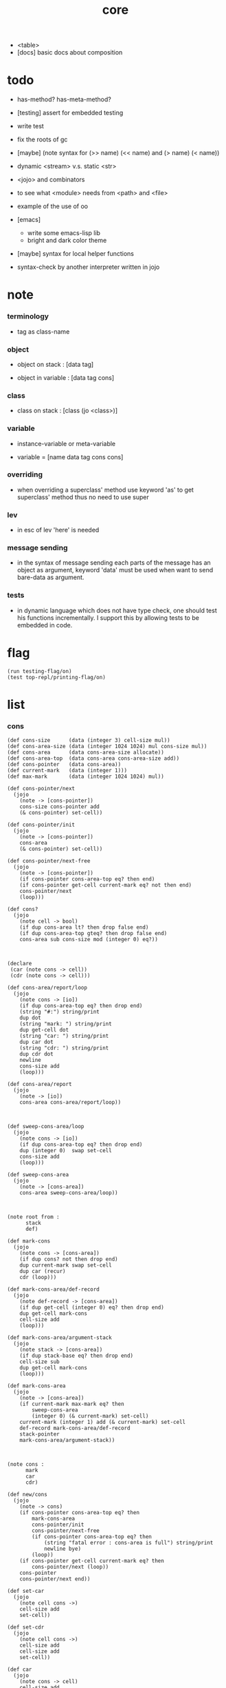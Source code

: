 #+property: tangle core.jo
#+title: core
- <table>
- [docs] basic docs about composition
* todo

  - has-method? has-meta-method?

  - [testing] assert for embedded testing

  - write test

  - fix the roots of gc

  - [maybe] (note syntax for (>> name) (<< name) and (> name) (< name))

  - dynamic <stream> v.s. static <str>

  - <jojo> and combinators

  - to see what <module> needs from <path> and <file>

  - example of the use of oo

  - [emacs]
    - write some emacs-lisp lib
    - bright and dark color theme

  - [maybe] syntax for local helper functions

  - syntax-check by another interpreter written in jojo

* note

*** terminology

    - tag as class-name

*** object

    - object on stack :
      [data tag]

    - object in variable :
      [data tag cons]

*** class

    - class on stack :
      [class (jo <class>)]

*** variable

    - instance-variable or meta-variable

    - variable = [name data tag cons cons]

*** overriding

    - when overriding a superclass' method
      use keyword 'as' to get superclass' method
      thus no need to use super

*** lev

    - in esc of lev
      'here' is needed

*** message sending

    - in the syntax of message sending
      each parts of the message has an object as argument,
      keyword 'data' must be used when want to send bare-data as argument.

*** tests

    - in dynamic language which does not have type check,
      one should test his functions incrementally.
      I support this by allowing tests to be embedded in code.

* flag

  #+begin_src jojo
  (run testing-flag/on)
  (test top-repl/printing-flag/on)
  #+end_src

* list

*** cons

    #+begin_src jojo
    (def cons-size      (data (integer 3) cell-size mul))
    (def cons-area-size (data (integer 1024 1024) mul cons-size mul))
    (def cons-area      (data cons-area-size allocate))
    (def cons-area-top  (data cons-area cons-area-size add))
    (def cons-pointer   (data cons-area))
    (def current-mark   (data (integer 1)))
    (def max-mark       (data (integer 1024 1024) mul))

    (def cons-pointer/next
      (jojo
        (note -> [cons-pointer])
        cons-size cons-pointer add
        (& cons-pointer) set-cell))

    (def cons-pointer/init
      (jojo
        (note -> [cons-pointer])
        cons-area
        (& cons-pointer) set-cell))

    (def cons-pointer/next-free
      (jojo
        (note -> [cons-pointer])
        (if cons-pointer cons-area-top eq? then end)
        (if cons-pointer get-cell current-mark eq? not then end)
        cons-pointer/next
        (loop)))

    (def cons?
      (jojo
        (note cell -> bool)
        (if dup cons-area lt? then drop false end)
        (if dup cons-area-top gteq? then drop false end)
        cons-area sub cons-size mod (integer 0) eq?))



    (declare
     (car (note cons -> cell))
     (cdr (note cons -> cell)))

    (def cons-area/report/loop
      (jojo
        (note cons -> [io])
        (if dup cons-area-top eq? then drop end)
        (string "#:") string/print
        dup dot
        (string "mark: ") string/print
        dup get-cell dot
        (string "car: ") string/print
        dup car dot
        (string "cdr: ") string/print
        dup cdr dot
        newline
        cons-size add
        (loop)))

    (def cons-area/report
      (jojo
        (note -> [io])
        cons-area cons-area/report/loop))



    (def sweep-cons-area/loop
      (jojo
        (note cons -> [io])
        (if dup cons-area-top eq? then drop end)
        dup (integer 0)  swap set-cell
        cons-size add
        (loop)))

    (def sweep-cons-area
      (jojo
        (note -> [cons-area])
        cons-area sweep-cons-area/loop))



    (note root from :
          stack
          def)

    (def mark-cons
      (jojo
        (note cons -> [cons-area])
        (if dup cons? not then drop end)
        dup current-mark swap set-cell
        dup car (recur)
        cdr (loop)))

    (def mark-cons-area/def-record
      (jojo
        (note def-record -> [cons-area])
        (if dup get-cell (integer 0) eq? then drop end)
        dup get-cell mark-cons
        cell-size add
        (loop)))

    (def mark-cons-area/argument-stack
      (jojo
        (note stack -> [cons-area])
        (if dup stack-base eq? then drop end)
        cell-size sub
        dup get-cell mark-cons
        (loop)))

    (def mark-cons-area
      (jojo
        (note -> [cons-area])
        (if current-mark max-mark eq? then
            sweep-cons-area
            (integer 0) (& current-mark) set-cell)
        current-mark (integer 1) add (& current-mark) set-cell
        def-record mark-cons-area/def-record
        stack-pointer
        mark-cons-area/argument-stack))



    (note cons :
          mark
          car
          cdr)

    (def new/cons
      (jojo
        (note -> cons)
        (if cons-pointer cons-area-top eq? then
            mark-cons-area
            cons-pointer/init
            cons-pointer/next-free
            (if cons-pointer cons-area-top eq? then
                (string "fatal error : cons-area is full") string/print
                newline bye)
            (loop))
        (if cons-pointer get-cell current-mark eq? then
            cons-pointer/next (loop))
        cons-pointer
        cons-pointer/next end))

    (def set-car
      (jojo
        (note cell cons ->)
        cell-size add
        set-cell))

    (def set-cdr
      (jojo
        (note cell cons ->)
        cell-size add
        cell-size add
        set-cell))

    (def car
      (jojo
        (note cons -> cell)
        cell-size add
        get-cell))

    (def cdr
      (jojo
        (note cons -> cell)
        cell-size add
        cell-size add
        get-cell))

    (def cons
      (jojo
        (note cdr-cell car-cell -> cons)
        new/cons
        tuck set-car
        tuck set-cdr))


    (note the following tests are for small cons-area)

    (note (test (integer 0)
                (integer 1) cons
                (integer 2) cons
                dup car dot
                dup cdr car dot
                dup cdr cdr dot

                dup cons? dot
                dup cdr cons? dot
                dup car cons? dot
                dup cdr car cons? dot
                dup cdr cdr cons? dot
                dot

                current-mark
                dot))

    (note (test newline
                new/cons dot
                new/cons dot
                new/cons dot
                new/cons dot
                new/cons dot
                current-mark dot
                newline
                cons-area/report
                newline))
    #+end_src

*** assoc-list

    #+begin_src jojo
    (def assq
      (jojo
        (note assoc-list value -> pair or null)
        (if over null eq? then drop drop null end)
        (if over car cdr over eq? then drop car end)
        swap cdr swap (loop)))

    (def assoc/find
      (jojo
        (note assoc-list value -> [data true] or [false])
        (if over null eq? then drop drop false end)
        (if over car cdr over eq? then drop car true end)
        swap cdr swap (loop)))
    #+end_src

*** list/print

    #+begin_src jojo
    (def list/print
      (jojo
        (note list -> [output])
        (if dup null eq? then drop (jo null) jo/print (string " ") string/print end)
        (if dup cons? not then dot end)
        dup cdr (recur)
        car (recur) (jo cons) jo/print (string " ") string/print))
    #+end_src

*** list/copy

    #+begin_src jojo
    (def list/copy
      (jojo
        (note list -> list)
        (note circles are not handled)
        (if dup cons? then end)
        dup cdr (recur)
        car (recur)
        swap
        cons))

    (note
      (run (integer 1) (integer 2) cons
           (integer 3) null cons
           cons
           dup
           cons
           dup list/print newline
           dup list/copy list/print newline
           dup list/copy list/print newline
           drop))
    #+end_src

*** set-tail

    #+begin_src jojo
    (def set-tail
      (jojo
        (note element list ->)
        (if dup cdr null eq? then
            swap
            null swap cons
            swap
            set-cdr end)
        (el cdr (loop))))
    #+end_src

* for sugar

*** lev

    #+begin_src jojo
    (def lev
      (note lev denotes leave-data-here)
      (keyword
        read/jo
        (if dup round-ket eq? then drop end)
        (if dup round-bar eq? then drop
            read/jo
            (if dup (jo esc) eq? then
                drop compile-until-round-ket (loop))
            (el jo/apply (jo here) here (loop)))
        (el (jo ins/lit) here
            here
            (jo here) here (loop))))
    #+end_src

*** alias

    #+begin_src jojo
    (def alias
      (keyword
        read/jo (> nick)
        (if (< nick) round-ket eq? then end)
        read/jo (> name)
        (if (< name) round-ket eq? then
            (string "- alias meet uneven list") string/print newline
            (string "  last nick : ") string/print (< nick) jo/print
            newline
            end)
        (el (lev ins/lit (< nick)
                 ins/lit (< name)
                 alias-push)
            (loop))))
    #+end_src

*** cat

    #+begin_src jojo
    (def cat
      (keyword
        read/jo
        (if dup round-ket eq? then drop end)
        (if dup double-quote eq? then
            drop one-string
            (lev string/print)
            (loop))
        (if dup round-bar eq? then drop
            read/jo jo/apply (loop))
        (el here (loop))))
    #+end_src

*** test

    #+begin_src jojo
    (note (run (cat "1 2 3" newline "4 5 6" newline "7 8 9" newline)))
    #+end_src

* oo

*** note

    - class
      - one superclass
        thus single inheritance
      - meta-variable
      - meta-method
        two ways to implement object creation :
        [1] to use meta class -- class is an object
        [2] to use meta method -- class is not an object
        i will use [2]
      - instance-variable
        i.e. parts of the object
      - method-list
        where super can be used to use an method of superclass
        to implement a new method to override it

    - interface-generator
      when defining a class
      different interface-generator can be used to generate method list
      for example
      - low level array like data with free
      - high level list list data using gc

*** [helper] class

    #+begin_src jojo
    (def class/get-tag                 (jojo (jo tag) assq car))

    (def class/has-superclass?         (jojo (jo inherit) assq null eq? not))
    (def class/get-super-tag           (jojo (jo inherit) assq car))

    (def class/has-meta-variable-list? (jojo (jo meta-variable) assq null eq? not))
    (def class/get-meta-variable-list  (jojo (jo meta-variable) assq car))

    (def class/has-meta-method-list?   (jojo (jo meta-method) assq null eq? not))
    (def class/get-meta-method-list    (jojo (jo meta-method) assq car))

    (def class/has-variable-list?      (jojo (jo variable) assq null eq? not))
    (def class/get-variable-list       (jojo (jo variable) assq car))

    (def class/has-method-list?        (jojo (jo method) assq null eq? not))
    (def class/get-method-list         (jojo (jo method) assq car))
    #+end_src

*** define-class

    #+begin_src jojo
    (def define-class/keyword/one-variable
      (keyword
        (lev ins/lit
             (esc read/jo here
                  compile-until-round-ket)
             cons cons cons)))

    (def define-class/keyword/one-bare-variable
      (keyword
        (lev ins/lit
             (esc read/jo here
                  compile-until-round-ket)
             ins/lit <data>
             cons cons cons)))

    (def jo-ending-with-colon?
      (jojo
        (note jo -> bool)
        jo->string string/last-char
        (string ":") string/last-char eq?))

    (def define-class/keyword/one-method/complex-message
      (keyword
        (note sum-jo -> sum-jo)
        read/jo
        (if dup round-ket eq? then drop end)
        (if dup jo-ending-with-colon? then
            jo/append
            (loop))
        swap (recur) swap
        (lev ins/lit
             (esc here)
             local-in)))

    (def define-class/keyword/one-method/message
      (keyword
        (note -> jo)
        read/jo
        (if dup round-bar eq? not then end)
        drop read/jo drop
        empty-jo define-class/keyword/one-method/complex-message))

    (def define-class/keyword/one-method/help
      (keyword
        (lev ins/jump)
        compiling-stack/tos (> offset-place)
        compiling-stack/inc
        compiling-stack/tos (> bare-jojo-place)
        define-class/keyword/one-method/message (> message)
        compile-jojo
        compiling-stack/tos (< offset-place) set-cell
        (lev ins/lit (< bare-jojo-place)
             ins/lit (< message)
             swap
             cons)))

    (def define-class/keyword/one-method
      (keyword
        define-class/keyword/one-method/help
        (lev cons)))

    (def define-class/keyword/inherit
      (keyword
        (lev ins/lit inherit
             ins/lit
             (esc read/jo here
                  ignore)
             cons
             cons)))

    (def define-class/keyword/meta-variable-list
      (keyword
        (alias = define-class/keyword/one-variable
               - define-class/keyword/one-bare-variable)
        (lev ins/lit meta-variable
             null
             (esc compile-until-round-ket)
             cons
             cons)))

    (def define-class/keyword/meta-method-list
      (keyword
        (alias * define-class/keyword/one-method)
        (lev ins/lit meta-method
             null
             (esc compile-until-round-ket)
             cons
             cons)))

    (def define-class/keyword/variable-list
      (keyword
        (alias = define-class/keyword/one-variable
               - define-class/keyword/one-bare-variable)
        (lev ins/lit variable
             null
             (esc compile-until-round-ket)
             cons
             cons)))

    (def define-class/keyword/method-list
      (keyword
        (alias * define-class/keyword/one-method)
        (lev ins/lit method
             null
             (esc compile-until-round-ket)
             cons
             cons)))

    (def define-class/help
      (keyword
        read/jo (> tag)
        (alias
          inherit       define-class/keyword/inherit
          meta-method   define-class/keyword/meta-method-list
          meta-variable define-class/keyword/meta-variable-list
          variable      define-class/keyword/variable-list
          method        define-class/keyword/method-list)
        (lev null
             ins/lit tag
             ins/lit (< tag)
             cons
             cons
             (esc compile-until-round-ket)
             ins/lit <class>
             ins/lit (< tag))))

    (def define-class
      (keyword
        compiling-stack/tos (> begin)
        define-class/help
        (lev end)
        (< begin) apply
        bind-name))
    #+end_src

*** send

***** send-to-class

      #+begin_src jojo
      (def send-to-class/find-meta-method
        (jojo
          (note class message -> [value <*> true] or [false])
          (> message)
          (> class)
          (if (< class) class/has-meta-method-list? then
              (< class) class/get-meta-method-list
              (< message)
              assoc/find
              (if then
                  car
                  true
                  end))
          (if (< class) class/has-superclass? then
              (< class) class/get-super-tag jo/apply drop
              (< message)
              (loop))
          false))

      (def send-to-class
        (jojo
          (> message)
          (> tag)
          (> class)
          (< class) (< message)
          send-to-class/find-meta-method
          (if then
              current-local-pointer swap
              (< class) (< tag) (jo self) local-in
              apply-with-local-pointer
              end)
          (string "- send-to-class : can not find message : ") string/print
          (< message) jo/print newline))
      #+end_src

***** send-to-object

      #+begin_src jojo
      (def send-to-object/find-method
        (jojo
          (note tag message -> [bare-jojo true] or [false])
          (> message)
          (> tag)
          (< tag) jo/apply drop (> class)
          (if (< class) class/has-method-list? then
              (< class) class/get-method-list
              (< message) assoc/find
              (if then
                  car
                  true
                  end))
          (if (< class) class/has-superclass? then
              (< class) class/get-super-tag
              (< message)
              (loop))
          false))

      (def send-to-object
        (jojo
          (> message)
          (> tag)
          (> data)
          (< tag) (< message)
          send-to-object/find-method
          (if then
              current-local-pointer swap
              (< data) (< tag) (jo self) local-in
              apply-with-local-pointer
              end)
          (string "- send-to-object : can not find message : ") string/print
          (< message) jo/print newline
          (string "  object/tag : ") string/print
          (< tag) jo/print newline))
      #+end_src

***** send

      #+begin_src jojo
      (def send
        (jojo
          (if over (jo <class>) eq? then send-to-class end)
          send-to-object))
      #+end_src

*** :

    #+begin_src jojo
    (def send/sugar/complex
      (keyword
        (note sum-jo -> sum-jo)
        read/jo
        (if dup round-ket eq? then drop end)
        (if dup round-bar eq? then drop read/jo jo/apply (loop))
        (if dup jo-ending-with-colon? then jo/append (loop))
        here (loop)))

    (def :
      (keyword
        (jo :) generate-jo (> object-jo)
        (lev ins/lit (< object-jo)
             local-in
             (esc read/jo
                  (if dup jo-ending-with-colon? not
                      then (> message) compile-until-round-ket
                      else send/sugar/complex (> message)))
             ins/lit (< object-jo)
             local-out
             ins/lit (< message)
             send)))
    #+end_src

*** keywords for variable

***** variable-tracing meta-variable-tracing

      #+begin_src jojo
      (def variable->object (jojo car dup car swap cdr swap))

      (def variable-tracing
        (jojo
          (note tag name -> [data tag true] or [false])
          (> name)
          (> tag)
          (< tag) jo/apply drop (> class)
          (if (< class) class/has-variable-list? not then false end)
          (< class) class/get-variable-list
          (< name)
          assoc/find
          (if then variable->object true end)
          (if (< class) class/has-superclass? not then false end)
          (< class) class/get-super-tag
          (< name)
          (loop)))

      (def meta-variable-tracing
        (jojo
          (note class name -> [data tag true] or [false])
          (> name)
          (> class)
          (if (< class) class/has-meta-variable-list? then
              (< class) class/get-meta-variable-list
              (< name)
              assoc/find
              (if then variable->object true end)
              (if (< class) class/has-superclass? then
                  (< class) class/get-super-tag
                  jo/apply drop
                  (< name)
                  (loop)))
          (el false)))
      #+end_src

***** has?

      #+begin_src jojo
      (def has-instance-variable?
        (jojo
          (note [box tag name] -> true or false)
          (> name)
          (> tag)
          car (> variable-list)
          (< variable-list)
          (< name)
          assoc/find
          (if then drop true end)
          (< tag)
          (< name)
          variable-tracing
          (if then 2drop true end)
          (el false)))

      (def has-meta-variable?
        (jojo
          (note [class (jo <class>) name] -> true or false)
          swap drop
          meta-variable-tracing
          (if then 2drop true end)
          (el false)))

      (def has-variable?
        (jojo
          (note [data tag name] -> true or false)
          (if over (jo <class>) eq? not then
              has-instance-variable? end)
          (el has-meta-variable?)))

      (def has?
        (keyword
          (lev ins/lit
               (esc read/jo here
                    ignore)
               has-variable?)))
      #+end_src

***** get get-data get-tag

      #+begin_src jojo
      (def get-instance-variable
        (jojo
          (note [box tag name] -> [data tag])
          (> name)
          (> tag)
          car (> variable-list)
          (< variable-list)
          (< name)
          assoc/find
          (if then variable->object end)
          (< tag)
          (< name)
          variable-tracing
          (if then end)
          (el (cat "- get-instance-variable fail" newline
                   "  name : " name jo/print newline
                   "  tag : " (< tag) jo/print newline))))


      (def get-meta-variable
        (jojo
          (note [class (jo <class>) name] -> [data tag])
          swap drop
          meta-variable-tracing
          (if then end)
          (cat "- get-meta-variable fail" newline
               "  name : " name jo/print newline
               "  class-name : " (< class) class/get-tag jo/print newline)))

      (def get-variable
        (jojo
          (note [data tag name] -> [data tag])
          (if over (jo <class>) eq? not then
              get-instance-variable end)
          (el get-meta-variable)))


      (def get
        (keyword
          (lev ins/lit
               (esc read/jo here
                    ignore)
               get-variable)))

      (def get-data
        (keyword
          (lev ins/lit
               (esc read/jo here
                    ignore)
               get-variable drop)))

      (def get-tag
        (keyword
          (lev ins/lit
               (esc read/jo here
                    ignore)
               get-variable swap drop)))
      #+end_src

***** set

      - set will add a variable when can not find one along the inherit-link.

      #+begin_src jojo
      (def set-instance-variable
        (jojo
          (note [data tag box source-tag name] -> [])
          (> name)
          (> source-tag)
          dup (> box)
          car (> variable-list)
          (>> object)
          (< variable-list)
          (< name)
          assoc/find
          (if then (> variable)
              (<< object) cons
              (< variable) set-car
              end)
          (el (< name) (<< object) cons cons
              (< variable-list) swap cons
              (< box) set-car)))

      (def set-meta-variable
        (jojo
          (note [data tag class (jo <class>) name] -> [])
          (> name)
          drop
          (> class)
          (>> object)
          (if (< class) class/has-meta-variable-list? not then
              (jo meta-variable)
              null (< name) (<< object) cons cons
              cons
              cons
              (< class)
              set-tail
              end)
          (< class) class/get-meta-variable-list
          (> variable-list)
          (< variable-list)
          (< name)
          assoc/find
          (if then (> variable)
              (<< object) cons
              (< variable) set-car
              end)
          (el (< name) (<< object) cons cons
              (< variable-list)
              set-tail)))

      (def set-variable
        (jojo
          (note [data tag source-data source-tag name] -> [])
          (if over (jo <class>) eq? not then
              set-instance-variable end)
          (el set-meta-variable)))

      (def set
        (keyword
          (lev ins/lit
               (esc read/jo here
                    ignore)
               set-variable)))
      #+end_src

***** set-data

      #+begin_src jojo
      (def set-data-in-instance-variable
        (jojo
          (note [data box source-tag name] -> [])
          (> name)
          (> source-tag)
          (> box)
          (> data)

          (< box)
          (< source-tag)
          (< name)
          has-instance-variable?
          (if then
              (< box)
              (< source-tag)
              (< name)
              get-instance-variable
              swap drop
              else (jo <data>))

          (< data) swap
          (< box)
          (< source-tag)
          (< name)
          set-instance-variable))

      (def set-data-in-meta-variable
        (jojo
          (note [data class (jo <class>) name] -> [])
          (> name)
          (> tag)
          (> class)
          (> data)

          (< class)
          (< tag)
          (< name)
          has-meta-variable?
          (if then
              (< class)
              (< tag)
              (< name)
              get-meta-variable swap drop
              else (jo <data>))
          (< data) swap
          (< class)
          (< tag)
          (< name)
          set-meta-variable))

      (def set-data-in-variable
        (jojo
          (note [data source-data source-tag name] -> [])
          (if over (jo <class>) eq? not then
              set-data-in-instance-variable end)
          (el set-data-in-meta-variable)))

      (def set-data
        (keyword
          (lev ins/lit
               (esc read/jo here
                    ignore)
               set-data-in-variable)))
      #+end_src

*** add-method

    #+begin_src jojo
    (def add-method
      (keyword
        read/jo (> tag)
        (< tag) jo/apply drop (> class)
        compiling-stack/tos (> begin)
        define-class/keyword/one-method/help
        (lev end)
        (< begin) apply (> method)

        (if (< class) class/has-method-list? not then
            (jo method) (< method) cons
            (< class) set-tail end)
        (el (< method)
            (< class) class/get-method-list
            set-tail)))
    #+end_src

*** as

    #+begin_src jojo
    (def as
      (keyword
        (lev drop
             ins/lit (esc read/jo here ignore))))
    #+end_src

* <int>

*** <int>

    #+begin_src jojo
    (define-class <int>
      (method
        (* inc (< self) inc (<% self))
        (* dec (< self) dec (<% self))
        (* neg (< self) neg (<% self))

        (* (: add: i) (< self) (< i) add (<% self))
        (* (: sub: i) (< self) (< i) sub (<% self))
        (* (: mul: i) (< self) (< i) mul (<% self))
        (* (: div: i) (< self) (< i) div (<% self))
        (* (: mod: i) (< self) (< i) mod (<% self))

        (* (: eq?: i) (< self) (< i) eq?)
        (* (: gt?: i) (< self) (< i) gt?)
        (* (: lt?: i) (< self) (< i) lt?)
        (* (: gteq?: i) (< self) (< i) gteq?)
        (* (: lteq?: i) (< self) (< i) lteq?)

        (* print (< self) integer/print)
        (* dot (< self) integer/dot)
        (* write (string "(int ") string/print
           (<< self) (: print)
           (string ") ") string/print)))
    #+end_src

*** int

    #+begin_src jojo
    (def int
      (keyword
        (jo integer) jo/apply
        (lev ins/lit <int>)))
    #+end_src

* <str>

*** note

    - <str> is static allocated,
      no gc for this class.

*** <str>

    #+begin_src jojo
    (define-class <str>
      (method
        (* print (< self) string/print)
        (* length (< self) string/length (jo <int>))
        (* write
           (string "(str ") string/print
           double-quote jo/print
           (<< self) (: print)
           double-quote jo/print
           (string ") ") string/print)))
    #+end_src

*** str

    #+begin_src jojo
    (def str
      (keyword
        (jo string) jo/apply
        (lev ins/lit <str>)))
    #+end_src

*** test

    #+begin_src jojo
    (note
      (test (str "k1 k2 k3")
            2dup (: print) newline
            2dup (: write) newline
            2dup (: length) (: print) newline
            2dup (: length) (: write) newline
            2drop))
    #+end_src

* <object>

*** note

    - initially the data of an <object> is an empty-box.
      and it will be a box of variable-list,
      i.e. an assoc-list of name and object.
      the assoc-list is generated lazily by the keyword 'set'.

*** <object>

    #+begin_src jojo
    (define-class <object>
      (meta-variable
        (= testing-meta-variable-in-<object> (int 26881)))
      (meta-method
        (* new
           null null cons
           (< self) class/get-tag)))
    #+end_src

* >< <jojo>

*** note

    - play with combinators

*** <jojo>

    #+begin_src jojo
    (define-class <jojo>
      (method
        (* apply (< self) apply)))
    #+end_src

* <stack>

*** <bare-stack>

    #+begin_src jojo
    (define-class <bare-stack>
      (inherit <object>)
      (variable
        (- stack null))
      (method
        (* pop
           (note -> data)
           (<< self) (get-data stack)
           dup car (> data)
           cdr (<< self) (set-data stack)
           (< data))
        (* (: push: data)
           (<< self) (get-data stack)
           (< data)
           cons
           (<< self) (set-data stack))))
    #+end_src

*** <stack>

    #+begin_src jojo
    (define-class <stack>
      (inherit <bare-stack>)
      (method
        (* pop
           (note -> object)
           (<< self) (as <bare-stack>) (: pop)
           dup cdr swap car)
        (* (: push: object)
           (<< self) (as <bare-stack>)
           (: push: (data (<< object) cons)))))
    #+end_src

* >< <table>

*** <table>

    #+begin_src jojo
      (define-class <table>
        (method
          (* find )
          (* add )
          ))
    #+end_src

* >< <system>

*** system

    #+begin_src jojo
    (test current-dir string/print newline)

    (test (string "HOME") var-string->env-string
          string/print newline)

    (test (string "PATH") var-string->env-string
          string/print newline)

    (def command-line/print-argument/loop
      (jojo (note index -> [io])
        (if dup argument-counter lt? then
            dup index->argument-string string/print
            newline
            (integer 1) add
            (loop))
        drop end))

    (def command-line/print-argument
      (jojo (note -> [io])
        (integer 0) command-line/print-argument/loop))

    (test command-line/print-argument)

    (note (test def-report))
    #+end_src

* >< <path>

*** <path>

    #+begin_src jojo
    (define-class <path>
      (inherit <str>)
      (method
        (* write
           (string "(path ") string/print
           double-quote jo/print
           (<< self) (: print)
           double-quote jo/print
           (string ") ") string/print)))

    (add-method <str> to-path
      (< self) (jo <path>))
    #+end_src

*** test

    #+begin_src jojo
    (test (str "/home/") (: to-path) (: write))
    #+end_src

* >< <file>

*** note

    #+begin_src jojo
    (note

      (define-class <file>
        (method
          (* close)))

      (add-method <path> open-for-reading
        (< self) string/open-for-reading)

      (add-method <path> (: open-for: flags)
        (note fd = open(pathname, flags, mode)
              if the file doesn’t exist,
              open() may create it,
              depending on the settings of the flags bitmask argument.
              the flags argument also specifies
              whether the file is to be opened for reading, writing, or both.))

      (add-method <path> (: open-for: flags with: mode)
        (note the mode argument specifies the permissions
              to be placed on the file if it is created by this call.
              If the open() call is not being used to create a file,
              this argument is ignored and can be omitted))

      (note numread = read(fd, buffer, count)
            reads at most count bytes from the open file
            referred to by fd and stores them in buffer.
            The read() call returns the number of bytes actually read.
            If no further bytes could be read
            (i.e., end-of-file was encountered),
            read() returns 0.)

      (note numwritten = write(fd, buffer, count)
            writes up to count bytes from buffer to the open file
            referred to by fd.
            The write() call returns the number of bytes actually written,
            which may be less than count.)

      (note status = close(fd)
            is called after all I/O has been completed,
            in order to release the file descriptor fd
            and its associated kernel resources.))
    #+end_src

*** test

    #+begin_src jojo
    (test (string "README") file/size dot)

    (test (string "README") file/readable? dot)

    (test (string "README")
          dup file/size
          allocate tuck file/copy-to-buffer
          drop
          string/print
          newline)
    #+end_src

* >< <module>

*** note

    - module is simply a dir of source code files,
      with a module.jo to store meta data of the module.

    - a module-record for loaded modules to avoid reload.

    - install modules to "~/.jojo/module/"
      as "module-name/version/*"

    - command-line interface of module-system :
      install
      uninstall
      reinstall

    - module-system helps name to be unique
      by adding prefix to name
      prefix is simply "module-name[version]."

    - unique naming is ensured by prefix,
      thus no export-list,
      thus all of a module are exposed to a user of the module.

    - a package manager to download dependences and install them.

*** note stacks

    - unique-name problem :
      a name must be resolved to an unique-name.

    - syntax example :
      (module module-name [version])
      (use module-name [version] ...)
      (include "path")

    - to solve prefix problem of the current loading module

      - module-stack
        record current "module[version]." prefix
        (module ...) push module-stack
        pop module-stack after loading

        (def ...) uses this information

      - defining-stack
        for current names to be prefixed
        [name]
        (def ...) push defining-stack
        pop defining-stack after loading

        - thus in a module
          one can not use name in core

          when one wants to use a name in core in his module
          he must prefix his version of this name by '.'

          thus the core must be very small
          and it must be fixed in early version of the language

    - to solve prefix problem for dependent modules

      - depending-stack
        when loading a module
        load dependent modules [if not already loaded].

        - thus we need to maintain a record of loaded modules

        (use module-name [version] ...) push depending-stack
        to let the unique "module[version]." prefix
        be used as "module."

        pop depending-stack after loading

*** note how will the first module be loaded ?

    - x -
      (use ...) can be used in top level

*** stacks

    #+begin_src jojo
    (def module-stack <bare-stack> (: new)
         (note for current loading module))

    (def loaded-module-record (data null))

    (def defining-stack <bare-stack> (: new)
         (note names defined by current loading module
               such names should be prefix by "module[version]."))
    #+end_src

*** depending-stack

    - a stack of dependent modules and their prefixes

    #+begin_src jojo

    #+end_src

*** define

    #+begin_src jojo

    #+end_src

* >< <clib>

*** note

    - [ffi]
      c is only used to implement primitive object ?
      and to do optimization ?

*** example

    #+begin_src jojo
    (note
      (include "path")
      (clib "path"))
    #+end_src

* test

  #+begin_src jojo
  (define-class <person>
    (inherit <object>)
    (meta-variable
      (= testing-meta-variable (int 666)))
    (variable
      (- bare-age (integer 5))
      (= age (int 13))
      (= language (str "chinese")))
    (method
      (* grow
         (<< self) (get age) (: inc)
         (<< self) (cat "<here> ") (set age) (cat "<here> "))
      (* (: grow-by: years)
         (<< self) (get age) (: add: (<< years))
         (<< self) (set age))
      (* (: grow-by: year1 and-by: year2)
         (<< self) (get age) (: add: (<< year1)) (: add: (<< year2))
         (<< self) (set age))
      (* report
         (cat "bare-age : "
              (<< self) (get-data bare-age) integer/print newline
              "age : "
              (<< self) (get age) (: print) newline
              "languege : "
              (<< self) (get language) (: print) newline
              newline))))

  (def xieyuheng <person> (: new))

  (run xieyuheng (: report)
       xieyuheng (: grow)
       xieyuheng (: report)
       xieyuheng (: grow-by: (int 10))
       xieyuheng (: report)
       xieyuheng (: grow-by: (int 10))
       xieyuheng (: report)
       xieyuheng (: grow-by: (int 10) and-by: (int 10))
       xieyuheng (: report))

  (run <person> (get testing-meta-variable) (: write)
       (int 777)
       <person> (set testing-meta-variable)
       <person> (get testing-meta-variable) (: write)
       (int 888)
       <person> (set testing-meta-variable)
       <person> (get testing-meta-variable) (: write)
       <person> (get testing-meta-variable-in-<object>) (: write)

       (int 26078)
       <person> (set testing-meta-variable-0)
       <person> (get testing-meta-variable-0) (: write))
  #+end_src

* test

  #+begin_src jojo
  (note (test (string "asd") open-for-reading dot)
        (test (string "README") open-for-reading dot))
  #+end_src

* test

  #+begin_src jojo
  (def bare-stack-0 <bare-stack> (: new))

  (test bare-stack-0 (: push: (data (integer 1)))
        bare-stack-0 (: push: (data (integer 2)))
        bare-stack-0 (: push: (data (integer 3)))
        bare-stack-0 (: pop) integer/print newline
        bare-stack-0 (: pop) integer/print newline
        bare-stack-0 (: pop) integer/print newline)

  (def stack-0 <stack> (: new))

  (test stack-0 (: push: (int 1))
        stack-0 (: push: (int 2))
        stack-0 (: push: (int 3))
        stack-0 (: pop) (: write)
        stack-0 (: pop) (: write)
        stack-0 (: pop) (: write))
  #+end_src
